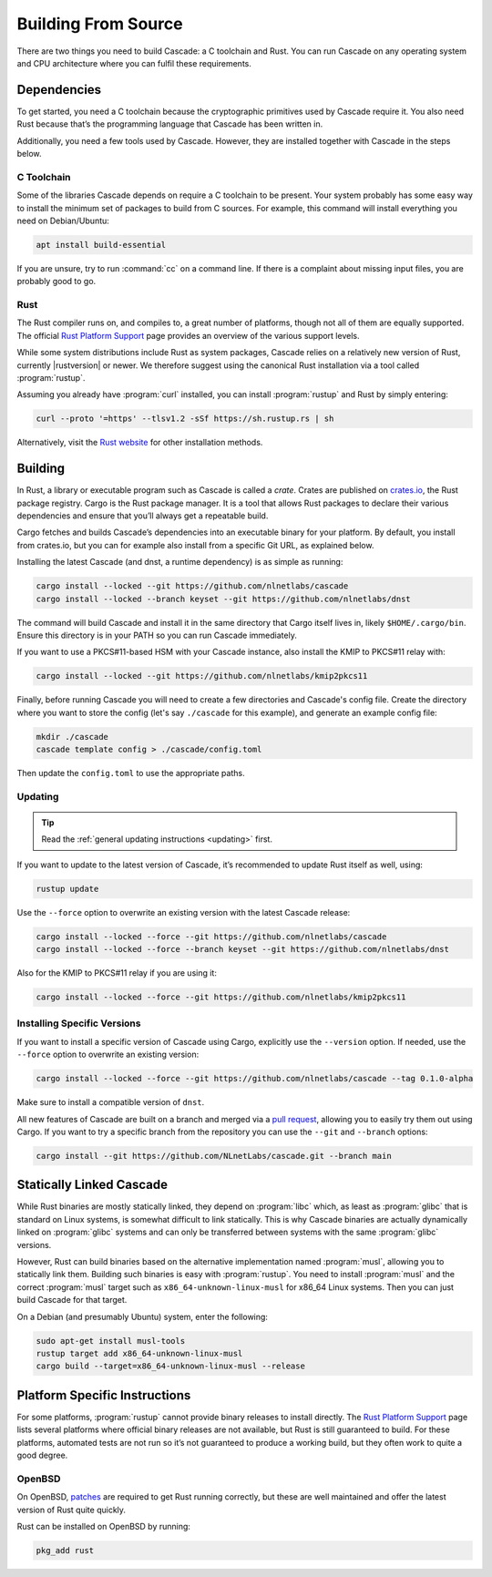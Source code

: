 Building From Source
====================

There are two things you need to build Cascade: a C toolchain and Rust. You
can run Cascade on any operating system and CPU architecture where you can
fulfil these requirements.

Dependencies
------------

To get started, you need a C toolchain because the cryptographic primitives
used by Cascade require it. You also need Rust because that’s the programming
language that Cascade has been written in.

Additionally, you need a few tools used by Cascade. However, they are
installed together with Cascade in the steps below.

C Toolchain
"""""""""""

Some of the libraries Cascade depends on require a C toolchain to be
present. Your system probably has some easy way to install the minimum set of
packages to build from C sources. For example, this command will install
everything you need on Debian/Ubuntu:

.. code-block:: text

  apt install build-essential

If you are unsure, try to run :command:`cc` on a command line. If there is a
complaint about missing input files, you are probably good to go.

Rust
""""

The Rust compiler runs on, and compiles to, a great number of platforms,
though not all of them are equally supported. The official `Rust Platform
Support`_ page provides an overview of the various support levels.

While some system distributions include Rust as system packages, Cascade
relies on a relatively new version of Rust, currently |rustversion| or newer.
We therefore suggest using the canonical Rust installation via a tool called
:program:`rustup`.

Assuming you already have :program:`curl` installed, you can install
:program:`rustup` and Rust by simply entering:

.. code-block:: text

  curl --proto '=https' --tlsv1.2 -sSf https://sh.rustup.rs | sh

Alternatively, visit the `Rust website
<https://www.rust-lang.org/tools/install>`_ for other installation methods.

Building
--------

In Rust, a library or executable program such as Cascade is called a *crate*.
Crates are published on `crates.io <https://crates.io/>`_, the Rust package
registry. Cargo is the Rust package manager. It is a tool that allows Rust
packages to declare their various dependencies and ensure that you’ll always
get a repeatable build. 

Cargo fetches and builds Cascade’s dependencies into an executable binary
for your platform. By default, you install from crates.io, but you can for
example also install from a specific Git URL, as explained below.

Installing the latest Cascade (and dnst, a runtime dependency) is as simple as
running:

.. Installing the latest Cascade (and dnst, a runtime dependency) release from
.. crates.io is as simple as running:

.. Commented out until released
.. .. code-block:: text

  cargo install --locked cascade dnst

.. code-block:: text

  cargo install --locked --git https://github.com/nlnetlabs/cascade
  cargo install --locked --branch keyset --git https://github.com/nlnetlabs/dnst

The command will build Cascade and install it in the same directory that
Cargo itself lives in, likely ``$HOME/.cargo/bin``. Ensure this directory is
in your PATH so you can run Cascade immediately.

If you want to use a PKCS#11-based HSM with your Cascade instance, also
install the KMIP to PKCS#11 relay with:

.. Commented out until released
.. .. code-block:: text

  cargo install --locked kmip2pkcs11

.. code-block:: text

  cargo install --locked --git https://github.com/nlnetlabs/kmip2pkcs11

Finally, before running Cascade you will need to create a few directories and
Cascade's config file. Create the directory where you want to store the config
(let's say ``./cascade`` for this example), and generate an example
config file:

.. code-block:: text

  mkdir ./cascade
  cascade template config > ./cascade/config.toml

Then update the ``config.toml`` to use the appropriate paths.

Updating
""""""""

.. tip::

   Read the :ref:`general updating instructions <updating>` first.

If you want to update to the latest version of Cascade, it’s recommended
to update Rust itself as well, using:

.. code-block:: text

    rustup update

Use the ``--force`` option to overwrite an existing version with the latest
Cascade release:

.. code-block:: text

    cargo install --locked --force --git https://github.com/nlnetlabs/cascade
    cargo install --locked --force --branch keyset --git https://github.com/nlnetlabs/dnst
..  cargo install --locked --force cascade dnst

Also for the KMIP to PKCS#11 relay if you are using it:

.. code-block:: text

    cargo install --locked --force --git https://github.com/nlnetlabs/kmip2pkcs11
..  cargo install --locked --force kmip2pkcs11

Installing Specific Versions
""""""""""""""""""""""""""""

If you want to install a specific version of
Cascade using Cargo, explicitly use the ``--version`` option. If needed,
use the ``--force`` option to overwrite an existing version:
        
.. code-block:: text

    cargo install --locked --force --git https://github.com/nlnetlabs/cascade --tag 0.1.0-alpha
..  cargo install --locked --force cascade --version 0.1.0-alpha

Make sure to install a compatible version of ``dnst``.

All new features of Cascade are built on a branch and merged via a `pull
request <https://github.com/NLnetLabs/Cascade/pulls>`_, allowing you to
easily try them out using Cargo. If you want to try a specific branch from
the repository you can use the ``--git`` and ``--branch`` options:

.. code-block:: text

    cargo install --git https://github.com/NLnetLabs/cascade.git --branch main
    
.. Seealso:: For more installation options refer to the `Cargo book
             <https://doc.rust-lang.org/cargo/commands/cargo-install.html#install-options>`_.

Statically Linked Cascade
-------------------------

While Rust binaries are mostly statically linked, they depend on
:program:`libc` which, as least as :program:`glibc` that is standard on Linux
systems, is somewhat difficult to link statically. This is why Cascade
binaries are actually dynamically linked on :program:`glibc` systems and can
only be transferred between systems with the same :program:`glibc` versions.

However, Rust can build binaries based on the alternative implementation
named :program:`musl`, allowing you to statically link them. Building such
binaries is easy with :program:`rustup`. You need to install :program:`musl`
and the correct :program:`musl` target such as ``x86_64-unknown-linux-musl``
for x86\_64 Linux systems. Then you can just build Cascade for that
target.

On a Debian (and presumably Ubuntu) system, enter the following:

.. code-block:: bash

   sudo apt-get install musl-tools
   rustup target add x86_64-unknown-linux-musl
   cargo build --target=x86_64-unknown-linux-musl --release

Platform Specific Instructions
------------------------------

For some platforms, :program:`rustup` cannot provide binary releases to
install directly. The `Rust Platform Support`_ page lists
several platforms where official binary releases are not available, but Rust
is still guaranteed to build. For these platforms, automated tests are not
run so it’s not guaranteed to produce a working build, but they often work to
quite a good degree.

.. _Rust Platform Support:  https://doc.rust-lang.org/nightly/rustc/platform-support.html

OpenBSD
"""""""

On OpenBSD, `patches
<https://github.com/openbsd/ports/tree/master/lang/rust/patches>`_ are
required to get Rust running correctly, but these are well maintained and
offer the latest version of Rust quite quickly.

Rust can be installed on OpenBSD by running:

.. code-block:: bash

   pkg_add rust
